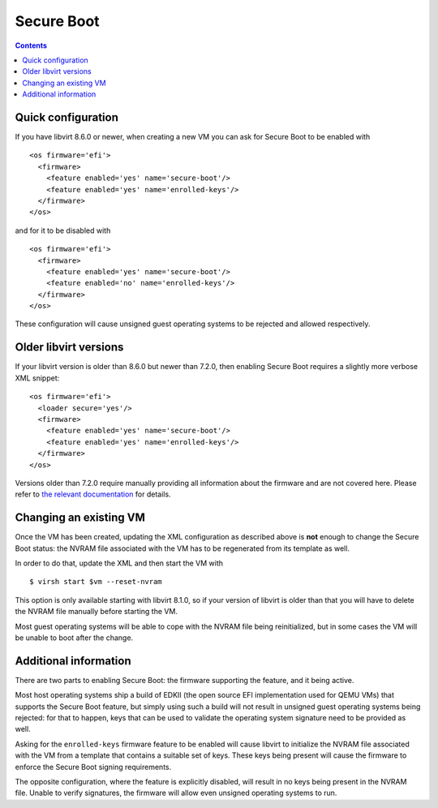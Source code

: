 ===========
Secure Boot
===========

.. contents::

Quick configuration
===================

If you have libvirt 8.6.0 or newer, when creating a new VM you can
ask for Secure Boot to be enabled with

::

  <os firmware='efi'>
    <firmware>
      <feature enabled='yes' name='secure-boot'/>
      <feature enabled='yes' name='enrolled-keys'/>
    </firmware>
  </os>

and for it to be disabled with

::

  <os firmware='efi'>
    <firmware>
      <feature enabled='yes' name='secure-boot'/>
      <feature enabled='no' name='enrolled-keys'/>
    </firmware>
  </os>

These configuration will cause unsigned guest operating systems to
be rejected and allowed respectively.


Older libvirt versions
======================

If your libvirt version is older than 8.6.0 but newer than 7.2.0,
then enabling Secure Boot requires a slightly more verbose XML
snippet:

::

  <os firmware='efi'>
    <loader secure='yes'/>
    <firmware>
      <feature enabled='yes' name='secure-boot'/>
      <feature enabled='yes' name='enrolled-keys'/>
    </firmware>
  </os>

Versions older than 7.2.0 require manually providing all information
about the firmware and are not covered here. Please refer to `the
relevant documentation
<../formatdomain.html#operating-system-booting>`__ for details.


Changing an existing VM
=======================

Once the VM has been created, updating the XML configuration as
described above is **not** enough to change the Secure Boot status:
the NVRAM file associated with the VM has to be regenerated from its
template as well.

In order to do that, update the XML and then start the VM with

::

  $ virsh start $vm --reset-nvram

This option is only available starting with libvirt 8.1.0, so if your
version of libvirt is older than that you will have to delete the
NVRAM file manually before starting the VM.

Most guest operating systems will be able to cope with the NVRAM file
being reinitialized, but in some cases the VM will be unable to boot
after the change.


Additional information
======================

There are two parts to enabling Secure Boot: the firmware supporting
the feature, and it being active.

Most host operating systems ship a build of EDKII (the open source
EFI implementation used for QEMU VMs) that supports the Secure Boot
feature, but simply using such a build will not result in unsigned
guest operating systems being rejected: for that to happen, keys that
can be used to validate the operating system signature need to be
provided as well.

Asking for the ``enrolled-keys`` firmware feature to be enabled will
cause libvirt to initialize the NVRAM file associated with the VM
from a template that contains a suitable set of keys. These keys
being present will cause the firmware to enforce the Secure Boot
signing requirements.

The opposite configuration, where the feature is explicitly disabled,
will result in no keys being present in the NVRAM file. Unable to
verify signatures, the firmware will allow even unsigned operating
systems to run.
